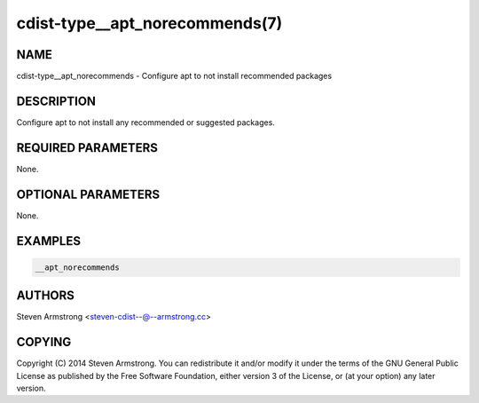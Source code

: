 cdist-type__apt_norecommends(7)
===============================

NAME
----
cdist-type__apt_norecommends - Configure apt to not install recommended packages


DESCRIPTION
-----------
Configure apt to not install any recommended or suggested packages.


REQUIRED PARAMETERS
-------------------
None.


OPTIONAL PARAMETERS
-------------------
None.


EXAMPLES
--------

.. code-block:: sh

    __apt_norecommends


AUTHORS
-------
Steven Armstrong <steven-cdist--@--armstrong.cc>


COPYING
-------
Copyright \(C) 2014 Steven Armstrong. You can redistribute it
and/or modify it under the terms of the GNU General Public License as
published by the Free Software Foundation, either version 3 of the
License, or (at your option) any later version.
